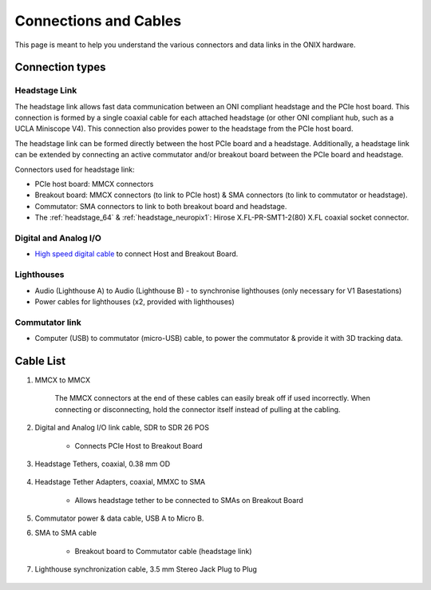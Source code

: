 .. _connection_overview:

Connections and Cables
==========================================
This page is meant to help you understand the various connectors and data links
in the ONIX hardware.

.. image:: ../../_static/images/connections/connections.svg
  :align: center

Connection types
******************************************
.. _headstage_link:

Headstage Link
--------------------------------
The headstage link allows fast data communication between an ONI compliant headstage and the PCIe host board. This connection is formed by a single coaxial cable for each attached headstage (or other ONI compliant hub, such as a UCLA Miniscope V4). This connection also provides power to the headstage from the PCIe host board.

The headstage link can be formed directly between the host PCIe board and a headstage. Additionally, a headstage link can be extended by connecting an active commutator and/or breakout board between the PCIe board and headstage.


Connectors used for headstage link:

.. image:: ../../_static/images/connections/3_connectors_annotated.jpg
  :align: center
  :width: 50%

* PCIe host board: MMCX connectors
* Breakout board: MMCX connectors (to link to PCIe host) & SMA connectors (to link to commutator or headstage).
* Commutator: SMA connectors to link to both breakout board and headstage.
* The :ref:`headstage_64` & :ref:`headstage_neuropix1`:  Hirose X.FL-PR-SMT1-2(80) X.FL coaxial socket connector.

Digital and Analog I/O
--------------------------------
* `High speed digital cable
  <https://multimedia.3m.com/mws/media/585365O/3mtm-shrunk-delta-ribbon-sdr-cable-assembly-ts2287.pdf>`_
  to connect Host and Breakout Board.

Lighthouses
--------------------------------
* Audio (Lighthouse A) to Audio (Lighthouse B) - to synchronise lighthouses
  (only necessary for V1 Basestations)
* Power cables for lighthouses (x2, provided with lighthouses)

Commutator link
--------------------------------
* Computer (USB) to commutator (micro-USB) cable, to power the commutator &
  provide it with 3D tracking data.

.. _cable_list:

Cable List
******************************************

.. _mmcx_cable:

#. MMCX to MMCX

    .. image:: ../../_static/images/connections/MMCX_cable.jpg
      :align: center
      :scale: 20%

    The MMCX connectors at the end of these cables can easily break off if used incorrectly. When connecting or disconnecting, hold the connector itself instead of pulling at the cabling.

    .. raw:: html

      <details open><summary> View how to connect and disconnect MMCX:
      </summary>
      <div class="row">
        <div class="col-lg-3 col-md-3 col-sm-0 col-xs-0 d-flex">
        </div>
        <div class="col-lg-3 col-md-3 col-sm-12 col-xs-12 d-flex">
          <img src="../../_static/images/connections/insertMMCX.gif" alt="GIF of cable inserted while holding connector" style="margin: 2em; width: 135px; height: 240px">
        </div>
        <div class="col-lg-3 col-md-3 col-sm-12 col-xs-12 d-flex">
          <img class="card-img-top" src="../../_static/images/connections/removeMMCX.gif" alt="GIF of cable removed while holding connector" style="margin: 2em; width: 135px; height: 240px">
        </div>
        <div class="col-lg-3 col-md-3 col-sm-0 col-xs-0 d-flex">
        </div>
      </div>
      </details>


#. Digital and Analog I/O link cable, SDR to SDR 26 POS

    - Connects PCIe Host to Breakout Board

    .. image:: ../../_static/images/connections/breakout_IO_cable.jpg
      :align: center
      :scale: 20%

#. Headstage Tethers, coaxial, 0.38 mm OD

    .. image:: ../../_static/images/connections/tether.jpg
      :align: center
      :scale: 20%

#. Headstage Tether Adapters, coaxial, MMXC to SMA

    - Allows headstage tether to be connected to SMAs on Breakout Board
    
    .. image:: ../../_static/images/connections/adaptor_headstage.jpg
      :align: center
      :scale: 20%

#. Commutator power & data cable, USB A to Micro B.

#. SMA to SMA cable

     - Breakout board to Commutator cable (headstage link)

     .. image:: ../../_static/images/connections/sma_cable.jpg
       :align: center
       :scale: 20%

#. Lighthouse synchronization cable, 3.5 mm Stereo Jack Plug to Plug

    .. image:: ../../_static/images/connections/audio_synch_cable.jpg
      :align: center
      :scale: 20%
